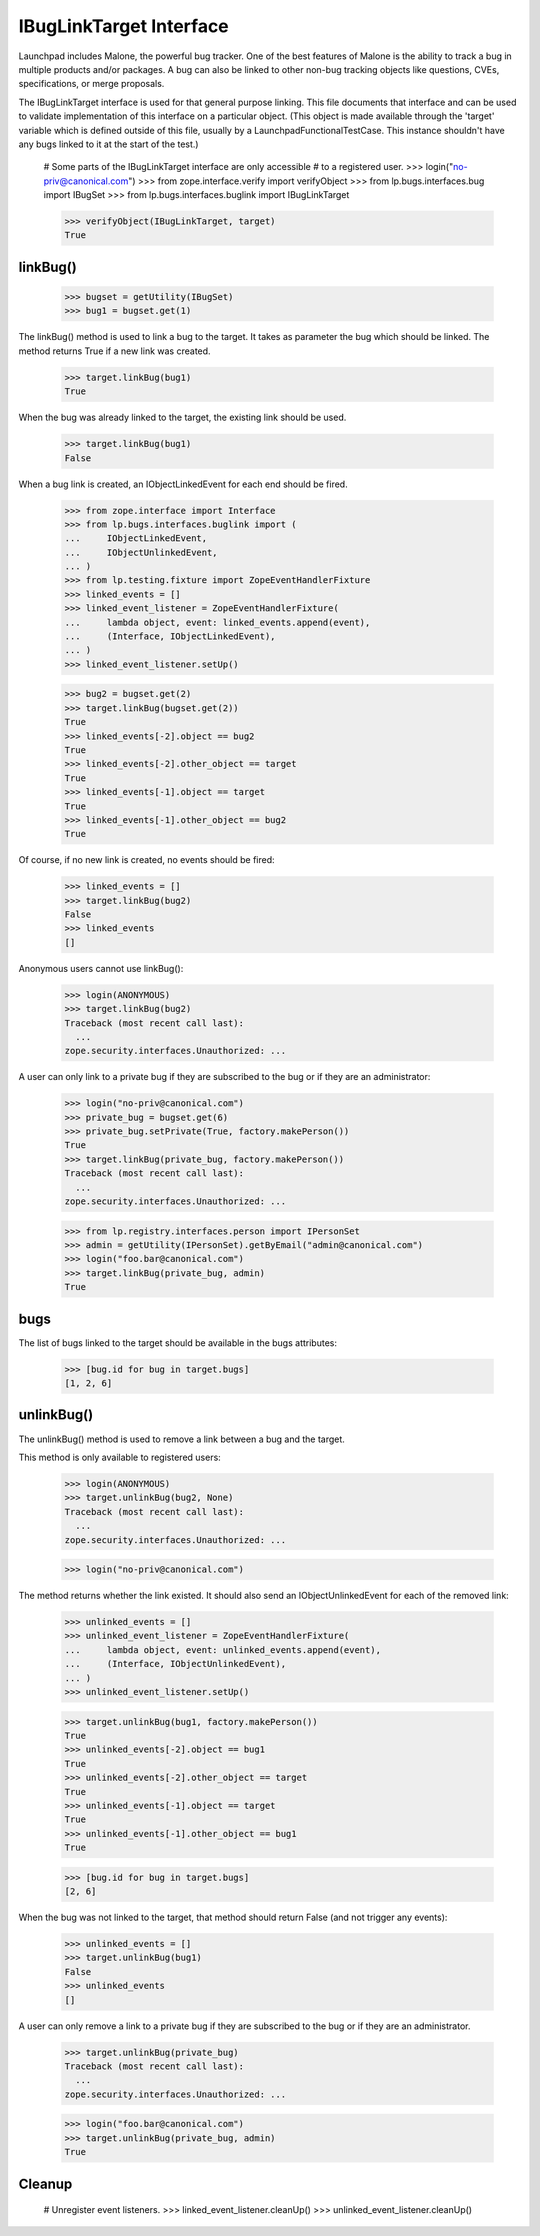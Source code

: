 IBugLinkTarget Interface
========================

Launchpad includes Malone, the powerful bug tracker. One of the best
features of Malone is the ability to track a bug in multiple products
and/or packages. A bug can also be linked to other non-bug tracking
objects like questions, CVEs, specifications, or merge proposals.

The IBugLinkTarget interface is used for that general purpose linking.
This file documents that interface and can be used to validate
implementation of this interface on a particular object. (This object is
made available through the 'target' variable which is defined outside of
this file, usually by a LaunchpadFunctionalTestCase. This instance
shouldn't have any bugs linked to it at the start of the test.)

    # Some parts of the IBugLinkTarget interface are only accessible
    # to a registered user.
    >>> login("no-priv@canonical.com")
    >>> from zope.interface.verify import verifyObject
    >>> from lp.bugs.interfaces.bug import IBugSet
    >>> from lp.bugs.interfaces.buglink import IBugLinkTarget

    >>> verifyObject(IBugLinkTarget, target)
    True

linkBug()
---------

    >>> bugset = getUtility(IBugSet)
    >>> bug1 = bugset.get(1)

The linkBug() method is used to link a bug to the target. It takes as
parameter the bug which should be linked. The method returns True if a
new link was created.

    >>> target.linkBug(bug1)
    True

When the bug was already linked to the target, the existing link should
be used.

    >>> target.linkBug(bug1)
    False

When a bug link is created, an IObjectLinkedEvent for each end should be
fired.

    >>> from zope.interface import Interface
    >>> from lp.bugs.interfaces.buglink import (
    ...     IObjectLinkedEvent,
    ...     IObjectUnlinkedEvent,
    ... )
    >>> from lp.testing.fixture import ZopeEventHandlerFixture
    >>> linked_events = []
    >>> linked_event_listener = ZopeEventHandlerFixture(
    ...     lambda object, event: linked_events.append(event),
    ...     (Interface, IObjectLinkedEvent),
    ... )
    >>> linked_event_listener.setUp()

    >>> bug2 = bugset.get(2)
    >>> target.linkBug(bugset.get(2))
    True
    >>> linked_events[-2].object == bug2
    True
    >>> linked_events[-2].other_object == target
    True
    >>> linked_events[-1].object == target
    True
    >>> linked_events[-1].other_object == bug2
    True

Of course, if no new link is created, no events should be fired:

    >>> linked_events = []
    >>> target.linkBug(bug2)
    False
    >>> linked_events
    []

Anonymous users cannot use linkBug():

    >>> login(ANONYMOUS)
    >>> target.linkBug(bug2)
    Traceback (most recent call last):
      ...
    zope.security.interfaces.Unauthorized: ...

A user can only link to a private bug if they are subscribed to the bug or
if they are an administrator:

    >>> login("no-priv@canonical.com")
    >>> private_bug = bugset.get(6)
    >>> private_bug.setPrivate(True, factory.makePerson())
    True
    >>> target.linkBug(private_bug, factory.makePerson())
    Traceback (most recent call last):
      ...
    zope.security.interfaces.Unauthorized: ...

    >>> from lp.registry.interfaces.person import IPersonSet
    >>> admin = getUtility(IPersonSet).getByEmail("admin@canonical.com")
    >>> login("foo.bar@canonical.com")
    >>> target.linkBug(private_bug, admin)
    True

bugs
----

The list of bugs linked to the target should be available in the bugs
attributes:

    >>> [bug.id for bug in target.bugs]
    [1, 2, 6]

unlinkBug()
-----------

The unlinkBug() method is used to remove a link between a bug and
the target.

This method is only available to registered users:

    >>> login(ANONYMOUS)
    >>> target.unlinkBug(bug2, None)
    Traceback (most recent call last):
      ...
    zope.security.interfaces.Unauthorized: ...

    >>> login("no-priv@canonical.com")

The method returns whether the link existed. It should also send an
IObjectUnlinkedEvent for each of the removed link:

    >>> unlinked_events = []
    >>> unlinked_event_listener = ZopeEventHandlerFixture(
    ...     lambda object, event: unlinked_events.append(event),
    ...     (Interface, IObjectUnlinkedEvent),
    ... )
    >>> unlinked_event_listener.setUp()

    >>> target.unlinkBug(bug1, factory.makePerson())
    True
    >>> unlinked_events[-2].object == bug1
    True
    >>> unlinked_events[-2].other_object == target
    True
    >>> unlinked_events[-1].object == target
    True
    >>> unlinked_events[-1].other_object == bug1
    True

    >>> [bug.id for bug in target.bugs]
    [2, 6]

When the bug was not linked to the target, that method should return
False (and not trigger any events):

    >>> unlinked_events = []
    >>> target.unlinkBug(bug1)
    False
    >>> unlinked_events
    []

A user can only remove a link to a private bug if they are subscribed to
the bug or if they are an administrator.

    >>> target.unlinkBug(private_bug)
    Traceback (most recent call last):
      ...
    zope.security.interfaces.Unauthorized: ...

    >>> login("foo.bar@canonical.com")
    >>> target.unlinkBug(private_bug, admin)
    True

Cleanup
-------

    # Unregister event listeners.
    >>> linked_event_listener.cleanUp()
    >>> unlinked_event_listener.cleanUp()
